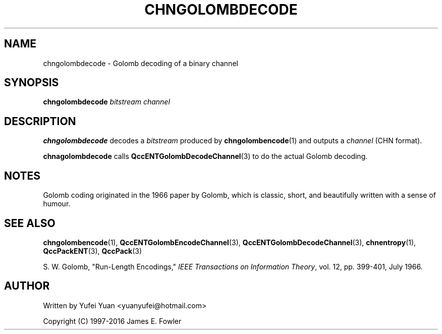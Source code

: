 .TH CHNGOLOMBDECODE 1 "QCCPACK" ""
.SH NAME
chngolombdecode \- Golomb decoding of a binary channel
.SH SYNOPSIS
.B chngolombdecode
.I bitstream
.I channel
.SH DESCRIPTION
.LP
.BR chngolombdecode " decodes a"
.IR bitstream " produced by"
.BR chngolombencode (1) 
and outputs a 
.IR channel " (CHN format)."
.LP
.BR chnagolombdecode " calls"
.BR QccENTGolombDecodeChannel (3)
to do the actual Golomb decoding.
.SH "NOTES"
Golomb coding originated in the 1966 paper by Golomb, which is classic, short, and beautifully written
with a sense of humour.
.SH "SEE ALSO"
.BR chngolombencode (1),
.BR QccENTGolombEncodeChannel (3),
.BR QccENTGolombDecodeChannel (3),
.BR chnentropy (1),
.BR QccPackENT (3),
.BR QccPack (3)
.LP
S. W. Golomb, "Run-Length Encodings,"
.IR "IEEE Transactions on Information Theory" ,
vol. 12, pp. 399-401, July 1966.
.SH AUTHOR
Written by Yufei Yuan <yuanyufei@hotmail.com>

Copyright (C) 1997-2016  James E. Fowler
.\"  The programs herein are free software; you can redistribute them and/or
.\"  modify them under the terms of the GNU General Public License
.\"  as published by the Free Software Foundation; either version 2
.\"  of the License, or (at your option) any later version.
.\"  
.\"  These programs are distributed in the hope that they will be useful,
.\"  but WITHOUT ANY WARRANTY; without even the implied warranty of
.\"  MERCHANTABILITY or FITNESS FOR A PARTICULAR PURPOSE.  See the
.\"  GNU General Public License for more details.
.\"  
.\"  You should have received a copy of the GNU General Public License
.\"  along with these programs; if not, write to the Free Software
.\"  Foundation, Inc., 675 Mass Ave, Cambridge, MA 02139, USA.
